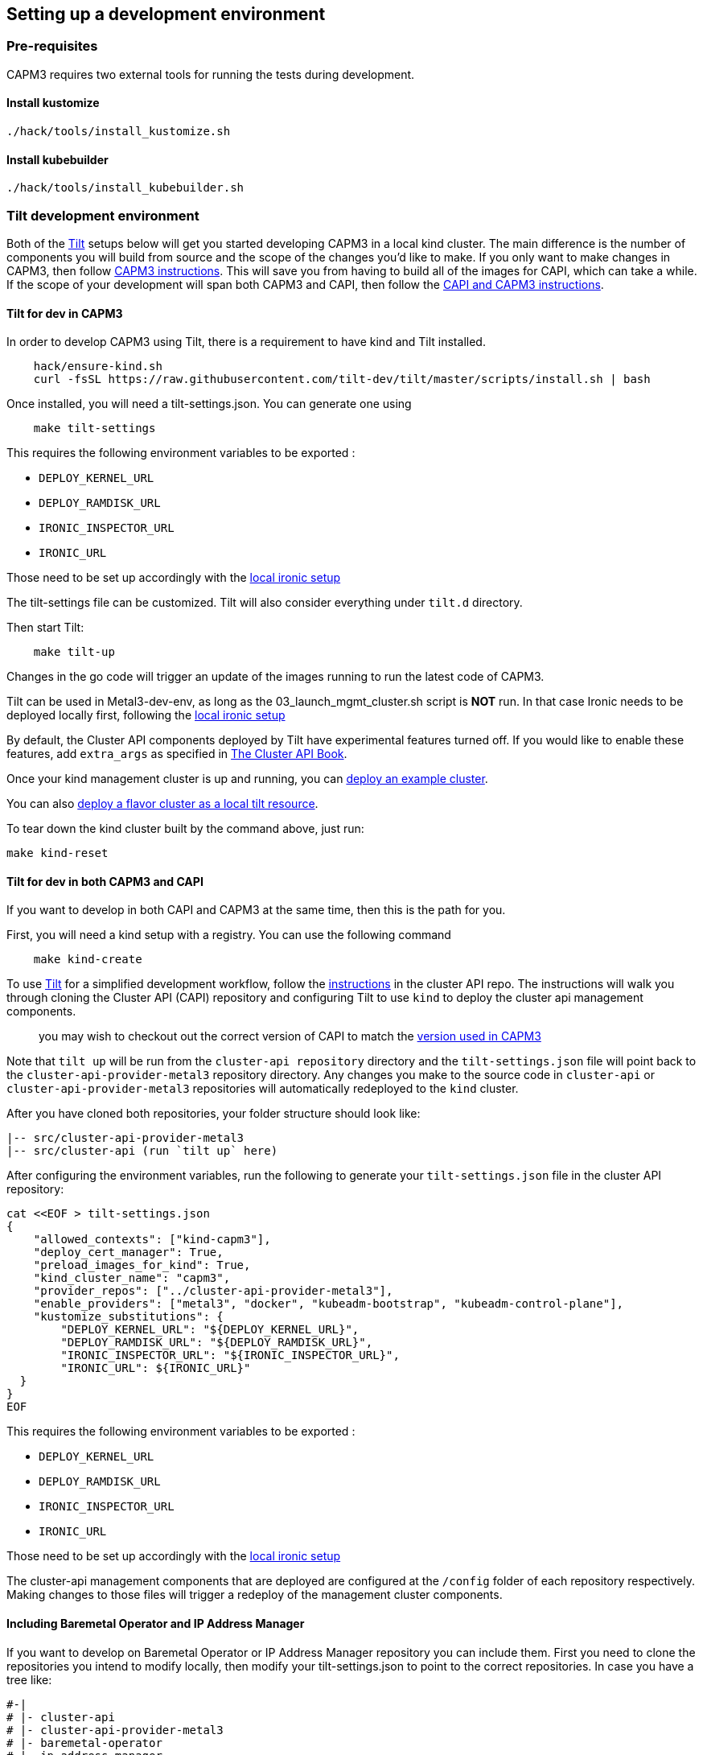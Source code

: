 == Setting up a development environment

=== Pre-requisites

CAPM3 requires two external tools for running the tests during
development.

==== Install kustomize

[source,bash]
----
./hack/tools/install_kustomize.sh
----

==== Install kubebuilder

[source,bash]
----
./hack/tools/install_kubebuilder.sh
----

=== Tilt development environment

Both of the https://tilt.dev[Tilt] setups below will get you started
developing CAPM3 in a local kind cluster. The main difference is the
number of components you will build from source and the scope of the
changes you'd like to make. If you only want to make changes in CAPM3,
then follow link:#tilt-for-dev-in-capm3[CAPM3 instructions]. This will
save you from having to build all of the images for CAPI, which can take
a while. If the scope of your development will span both CAPM3 and CAPI,
then follow the link:#tilt-for-dev-in-both-capm3-and-capi[CAPI and CAPM3
instructions].

==== Tilt for dev in CAPM3

In order to develop CAPM3 using Tilt, there is a requirement to have
kind and Tilt installed.

[source,sh]
----
    hack/ensure-kind.sh
    curl -fsSL https://raw.githubusercontent.com/tilt-dev/tilt/master/scripts/install.sh | bash
----

Once installed, you will need a tilt-settings.json. You can generate one
using

[source,sh]
----
    make tilt-settings
----

This requires the following environment variables to be exported :

* `DEPLOY_KERNEL_URL`
* `DEPLOY_RAMDISK_URL`
* `IRONIC_INSPECTOR_URL`
* `IRONIC_URL`

Those need to be set up accordingly with the
https://github.com/metal3-io/baremetal-operator/blob/master/docs/dev-setup.md#running-a-local-instance-of-ironic[local
ironic setup]

The tilt-settings file can be customized. Tilt will also consider
everything under `tilt.d` directory.

Then start Tilt:

[source,sh]
----
    make tilt-up
----

Changes in the go code will trigger an update of the images running to
run the latest code of CAPM3.

Tilt can be used in Metal3-dev-env, as long as the
03_launch_mgmt_cluster.sh script is *NOT* run. In that case Ironic needs
to be deployed locally first, following the
https://github.com/metal3-io/baremetal-operator/blob/master/docs/dev-setup.md#running-a-local-instance-of-ironic[local
ironic setup]

By default, the Cluster API components deployed by Tilt have
experimental features turned off. If you would like to enable these
features, add `extra_args` as specified in
https://cluster-api.sigs.k8s.io/developer/tilt.html#create-a-tilt-settingsjson-file[The
Cluster API Book].

Once your kind management cluster is up and running, you can
link:#deploying-an-example-cluster[deploy an example cluster].

You can also link:#Running-flavor-clusters-as-a-tilt-resource[deploy a
flavor cluster as a local tilt resource].

To tear down the kind cluster built by the command above, just run:

[source,shell]
----
make kind-reset
----

==== Tilt for dev in both CAPM3 and CAPI

If you want to develop in both CAPI and CAPM3 at the same time, then
this is the path for you.

First, you will need a kind setup with a registry. You can use the
following command

[source,sh]
----
    make kind-create
----

To use https://tilt.dev/[Tilt] for a simplified development workflow,
follow the
https://cluster-api.sigs.k8s.io/developer/tilt.html[instructions] in the
cluster API repo. The instructions will walk you through cloning the
Cluster API (CAPI) repository and configuring Tilt to use `kind` to
deploy the cluster api management components.

____
you may wish to checkout out the correct version of CAPI to match the
link:go.mod[version used in CAPM3]
____

Note that `tilt up` will be run from the `cluster-api repository`
directory and the `tilt-settings.json` file will point back to the
`cluster-api-provider-metal3` repository directory. Any changes you make
to the source code in `cluster-api` or `cluster-api-provider-metal3`
repositories will automatically redeployed to the `kind` cluster.

After you have cloned both repositories, your folder structure should
look like:

[source,tree]
----
|-- src/cluster-api-provider-metal3
|-- src/cluster-api (run `tilt up` here)
----

After configuring the environment variables, run the following to
generate your `tilt-settings.json` file in the cluster API repository:

[source,shell]
----
cat <<EOF > tilt-settings.json
{
    "allowed_contexts": ["kind-capm3"],
    "deploy_cert_manager": True,
    "preload_images_for_kind": True,
    "kind_cluster_name": "capm3",
    "provider_repos": ["../cluster-api-provider-metal3"],
    "enable_providers": ["metal3", "docker", "kubeadm-bootstrap", "kubeadm-control-plane"],
    "kustomize_substitutions": {
        "DEPLOY_KERNEL_URL": "${DEPLOY_KERNEL_URL}",
        "DEPLOY_RAMDISK_URL": "${DEPLOY_RAMDISK_URL}",
        "IRONIC_INSPECTOR_URL": "${IRONIC_INSPECTOR_URL}",
        "IRONIC_URL": ${IRONIC_URL}"
  }
}
EOF
----

This requires the following environment variables to be exported :

* `DEPLOY_KERNEL_URL`
* `DEPLOY_RAMDISK_URL`
* `IRONIC_INSPECTOR_URL`
* `IRONIC_URL`

Those need to be set up accordingly with the
https://github.com/metal3-io/baremetal-operator/blob/master/docs/dev-setup.md#running-a-local-instance-of-ironic[local
ironic setup]

The cluster-api management components that are deployed are configured
at the `/config` folder of each repository respectively. Making changes
to those files will trigger a redeploy of the management cluster
components.

==== Including Baremetal Operator and IP Address Manager

If you want to develop on Baremetal Operator or IP Address Manager
repository you can include them. First you need to clone the
repositories you intend to modify locally, then modify your
tilt-settings.json to point to the correct repositories. In case you
have a tree like:

[source,bash]
----
#-|
# |- cluster-api
# |- cluster-api-provider-metal3
# |- baremetal-operator
# |- ip-address-manager
----

and you create your `tilt-settings.json` in the ./cluster-api or in the
./cluster-api-provider-metal3 folder. Then your tilt-settings.json file
would be :

[source,json]
----
{
  "provider_repos": [ ... , "../baremetal-operator", "../metal3-ipam"],
  "enable_providers": [ ... , "metal3-bmo", "metal3-ipam"],
}
----

The provider name for Baremetal Operator is `metal3-bmo` and for IP
Address Manager `metal3-ipam`. Those names are defined in their
respective repository.

____
In case you are modifying the manifests for BMO or IPAM, then you should
also modify the `kustomization.yaml` files in `./config/bmo` and
`./config/ipam` to refer to the modified manifests locally instead of
downloading released ones.
____

==== Running flavor clusters as a tilt resource

For a successful deployment, you need to have exported the proper
variables. You can use the following command:

[source,sh]
----
    source ./examples/clusterctl-templates/example_variables.rc
----

However, the example variables do not guarantee a successful deployment,
they need to be adapted. If deploying on Metal3-dev-env, please rather
use the Metal3-dev-env deployment scripts that are tailored for it.

===== From CLI

run `tilt up ${flavors}` to spin up worker clusters represented by a
Tilt local resource. You can also modify flavors while Tilt is up by
running `tilt args ${flavors}`

===== From Tilt Config

Add your desired flavors to tilt_config.json:

[source,json]
----
{
    "worker-flavors": ["default"]
}
----

===== Requirements

Please note your tilt-settings.json must contain at minimum the
following fields when using tilt resources to deploy cluster flavors:

[source,json]
----
{
  "kustomize_substitutions": {
    "DEPLOY_KERNEL_URL": "...",
    "DEPLOY_RAMDISK_URL": "...",
    "IRONIC_INSPECTOR_URL": "...",
    "IRONIC_URL": "..."
  }
}
----

===== Defining Variable Overrides

If you wish to override the default variables for flavor workers, you
can specify them as part of your tilt-settings.json as seen in the
example below. Please note, the precedence of variables is as follows:

[arabic]
. explicitly defined vars for each flavor i.e.
`worker-templates.flavors[0].WORKER_MACHINE_COUNT`
. vars defined at 'metadata' level-- spans workers i.e.
`metadata.WORKER_MACHINE_COUNT`
. programmatically defined default vars i.e. everything except ironic
related URL variables "DEPLOY_KERNEL_URL", "DEPLOY_RAMDISK_URL",
"IRONIC_INSPECTOR_URL" and "IRONIC_URL"

[source,json]
----
{
    "kustomize_substitutions": {
        "DEPLOY_KERNEL_URL": "...",
        "DEPLOY_RAMDISK_URL": "...",
        "IRONIC_INSPECTOR_URL": "...",
        "IRONIC_URL": "..."
    },
    "worker-templates": {
        "flavors": {
            "default": {
                "CLUSTER_NAME": "example-default-cluster-name",
            }
        },
        "metadata": {,
            "CONTROL_PLANE_MACHINE_COUNT": "1",
            "KUBERNETES_VERSION": "v1.18.8",
            "WORKER_MACHINE_COUNT": "2",
        }
    }
}
----

=== Development using Kind or Minikube

See the https://kind.sigs.k8s.io/docs/user/quick-start[Kind docs] for
instructions on launching a Kind cluster and the
https://kubernetes.io/docs/setup/minikube/[Minikube docs] for
instructions on launching a Minikube cluster.

==== Deploy CAPI and CAPM3

The following command will deploy the controllers from CAPI, CABPK and
CAPM3 and the requested CRDs.

[source,sh]
----
    make deploy
----

==== Run the Controller locally

You will first need to scale down the controller deployment :

[source,sh]
----
    kubectl scale -n capm3-system deployment.v1.apps/capm3-controller-manager \
      --replicas 0
----

You can manually run the controller from outside of the cluster for
development and testing purposes. There’s a `Makefile` target which
makes this easy.

[source,bash]
----
make run
----

You can follow the output on the console to see information about what
the controller is doing. You can also proceed to create/update/delete
`Metal3Machines` and `BareMetalHosts` to test the controller logic.

==== Deploy an example cluster

[source,sh]
----
    make deploy-examples
----

==== Delete the example cluster

[source,sh]
----
    make delete-examples
----
